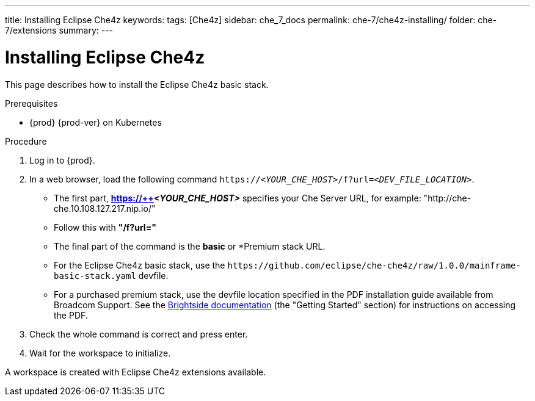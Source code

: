 ---
title: Installing Eclipse Che4z
keywords: 
tags: [Che4z]
sidebar: che_7_docs
permalink: che-7/che4z-installing/
folder: che-7/extensions
summary: 
---

[id="installing-che4z"]
= Installing Eclipse Che4z

:context: installing-che4z

This page describes how to install the Eclipse Che4z basic stack. 

.Prerequisites

* {prod} {prod-ver} on Kubernetes

.Procedure 

. Log in to {prod}.

. In a web browser, load the following command `++https://++__<YOUR_CHE_HOST>__/f?url=__<DEV_FILE_LOCATION>__`.

	* The first part, *https://++__<YOUR_CHE_HOST>__* specifies your Che Server URL, for example: "http://che-che.10.108.127.217.nip.io/"

	* Follow this with *"/f?url="*

	* The final part of the command is the *basic* or *Premium stack URL.

		* For the Eclipse Che4z basic stack, use the `++https://github.com/eclipse/che-che4z/raw/1.0.0/mainframe-basic-stack.yaml++` devfile.

		* For a purchased premium stack, use the devfile location specified in the PDF installation guide available from Broadcom Support. See the link:http://techdocs.broadcom.com/content/broadcom/techdocs/us/en/ca-mainframe-software/devops/ca-brightside-enterprise/2-0/release-notes.html[Brightside documentation] (the "Getting Started" section) for instructions on accessing the PDF.

. Check the whole command is correct and press enter.

. Wait for the workspace to initialize.

A workspace is created with Eclipse Che4z extensions available.
